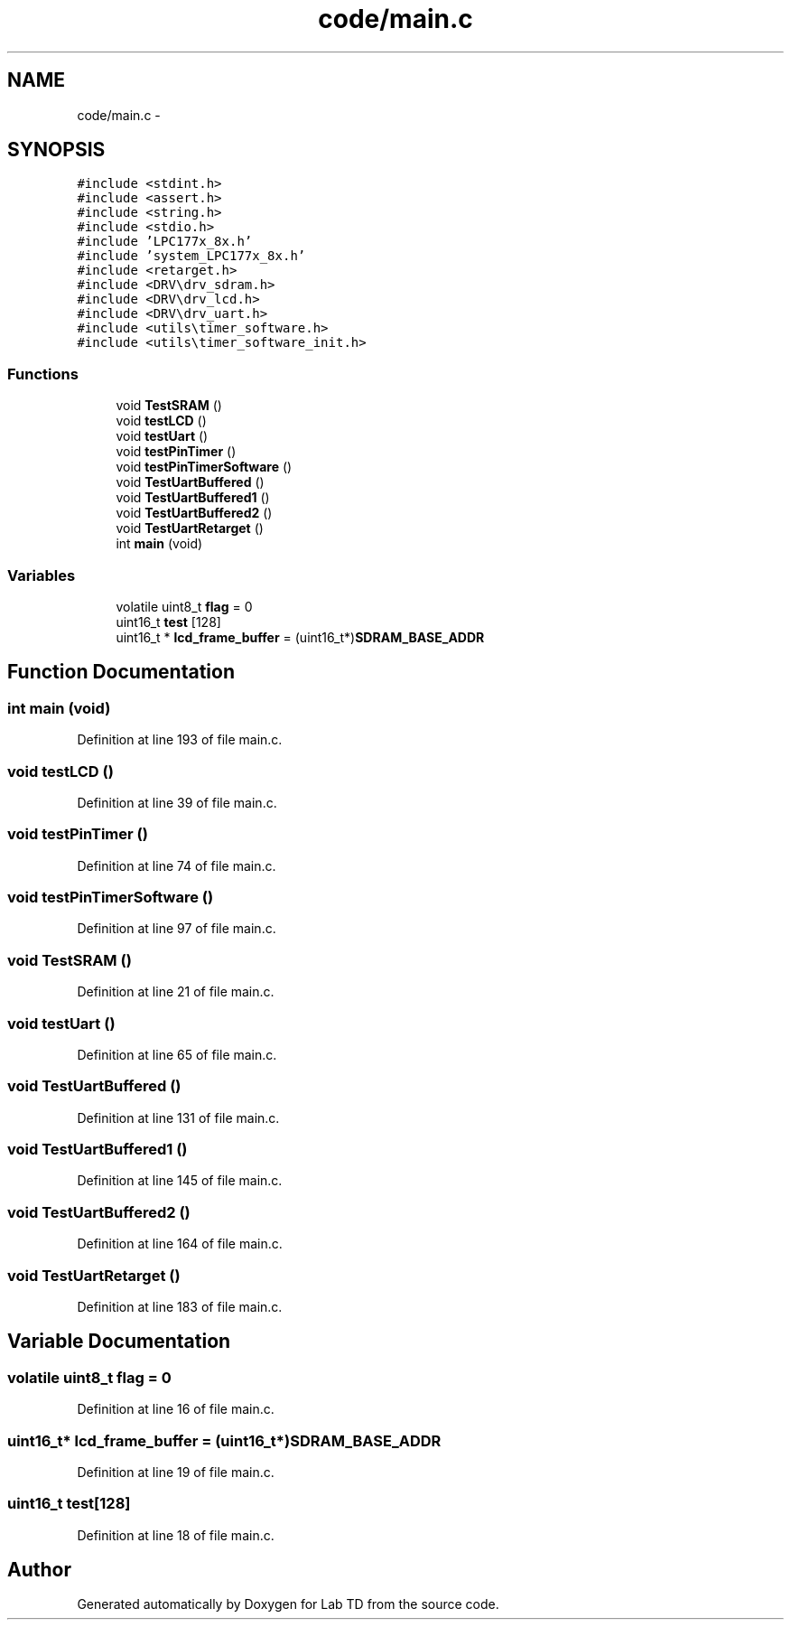 .TH "code/main.c" 3 "Fri Nov 30 2012" "Lab TD" \" -*- nroff -*-
.ad l
.nh
.SH NAME
code/main.c \- 
.SH SYNOPSIS
.br
.PP
\fC#include <stdint\&.h>\fP
.br
\fC#include <assert\&.h>\fP
.br
\fC#include <string\&.h>\fP
.br
\fC#include <stdio\&.h>\fP
.br
\fC#include 'LPC177x_8x\&.h'\fP
.br
\fC#include 'system_LPC177x_8x\&.h'\fP
.br
\fC#include <retarget\&.h>\fP
.br
\fC#include <DRV\\drv_sdram\&.h>\fP
.br
\fC#include <DRV\\drv_lcd\&.h>\fP
.br
\fC#include <DRV\\drv_uart\&.h>\fP
.br
\fC#include <utils\\timer_software\&.h>\fP
.br
\fC#include <utils\\timer_software_init\&.h>\fP
.br

.SS "Functions"

.in +1c
.ti -1c
.RI "void \fBTestSRAM\fP ()"
.br
.ti -1c
.RI "void \fBtestLCD\fP ()"
.br
.ti -1c
.RI "void \fBtestUart\fP ()"
.br
.ti -1c
.RI "void \fBtestPinTimer\fP ()"
.br
.ti -1c
.RI "void \fBtestPinTimerSoftware\fP ()"
.br
.ti -1c
.RI "void \fBTestUartBuffered\fP ()"
.br
.ti -1c
.RI "void \fBTestUartBuffered1\fP ()"
.br
.ti -1c
.RI "void \fBTestUartBuffered2\fP ()"
.br
.ti -1c
.RI "void \fBTestUartRetarget\fP ()"
.br
.ti -1c
.RI "int \fBmain\fP (void)"
.br
.in -1c
.SS "Variables"

.in +1c
.ti -1c
.RI "volatile uint8_t \fBflag\fP = 0"
.br
.ti -1c
.RI "uint16_t \fBtest\fP [128]"
.br
.ti -1c
.RI "uint16_t * \fBlcd_frame_buffer\fP = (uint16_t*)\fBSDRAM_BASE_ADDR\fP"
.br
.in -1c
.SH "Function Documentation"
.PP 
.SS "int main (void)"

.PP
Definition at line 193 of file main\&.c\&.
.SS "void testLCD ()"

.PP
Definition at line 39 of file main\&.c\&.
.SS "void testPinTimer ()"

.PP
Definition at line 74 of file main\&.c\&.
.SS "void testPinTimerSoftware ()"

.PP
Definition at line 97 of file main\&.c\&.
.SS "void TestSRAM ()"

.PP
Definition at line 21 of file main\&.c\&.
.SS "void testUart ()"

.PP
Definition at line 65 of file main\&.c\&.
.SS "void TestUartBuffered ()"

.PP
Definition at line 131 of file main\&.c\&.
.SS "void TestUartBuffered1 ()"

.PP
Definition at line 145 of file main\&.c\&.
.SS "void TestUartBuffered2 ()"

.PP
Definition at line 164 of file main\&.c\&.
.SS "void TestUartRetarget ()"

.PP
Definition at line 183 of file main\&.c\&.
.SH "Variable Documentation"
.PP 
.SS "volatile uint8_t flag = 0"

.PP
Definition at line 16 of file main\&.c\&.
.SS "uint16_t* lcd_frame_buffer = (uint16_t*)\fBSDRAM_BASE_ADDR\fP"

.PP
Definition at line 19 of file main\&.c\&.
.SS "uint16_t test[128]"

.PP
Definition at line 18 of file main\&.c\&.
.SH "Author"
.PP 
Generated automatically by Doxygen for Lab TD from the source code\&.
